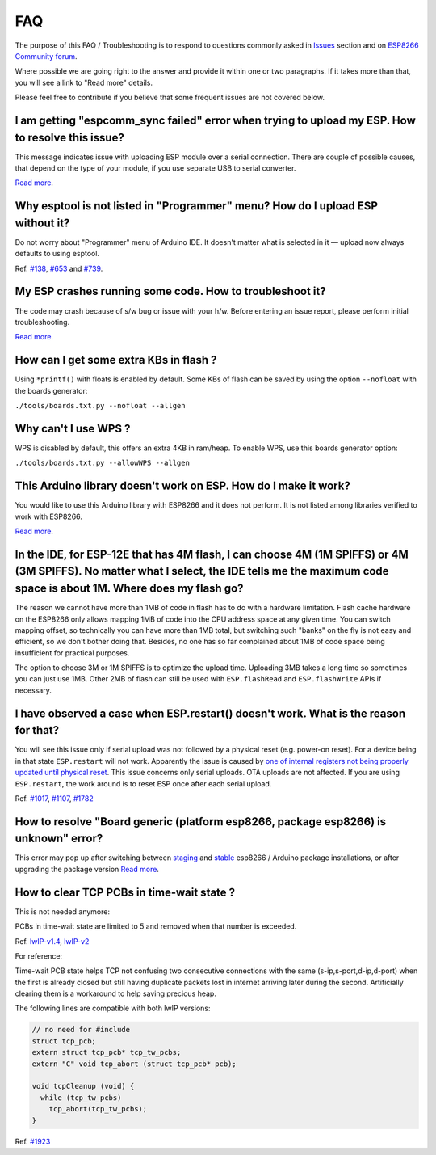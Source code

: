 FAQ
===

The purpose of this FAQ / Troubleshooting is to respond to questions
commonly asked in `Issues <https://github.com/esp8266/Arduino/issues>`__
section and on `ESP8266 Community forum <http://www.esp8266.com/>`__.

Where possible we are going right to the answer and provide it within
one or two paragraphs. If it takes more than that, you will see a link
to "Read more" details.

Please feel free to contribute if you believe that some frequent issues
are not covered below.


I am getting "espcomm\_sync failed" error when trying to upload my ESP. How to resolve this issue?
~~~~~~~~~~~~~~~~~~~~~~~~~~~~~~~~~~~~~~~~~~~~~~~~~~~~~~~~~~~~~~~~~~~~~~~~~~~~~~~~~~~~~~~~~~~~~~~~~~

This message indicates issue with uploading ESP module over a serial
connection. There are couple of possible causes, that depend on the type
of your module, if you use separate USB to serial converter.

`Read more <a01-espcomm_sync-failed.rst>`__.

Why esptool is not listed in "Programmer" menu? How do I upload ESP without it?
~~~~~~~~~~~~~~~~~~~~~~~~~~~~~~~~~~~~~~~~~~~~~~~~~~~~~~~~~~~~~~~~~~~~~~~~~~~~~~~

Do not worry about "Programmer" menu of Arduino IDE. It doesn't matter
what is selected in it — upload now always defaults to using esptool.

Ref. `#138 <https://github.com/esp8266/Arduino/issues/138>`__,
`#653 <https://github.com/esp8266/Arduino/issues/653>`__ and
`#739 <https://github.com/esp8266/Arduino/issues/739>`__.

My ESP crashes running some code. How to troubleshoot it?
~~~~~~~~~~~~~~~~~~~~~~~~~~~~~~~~~~~~~~~~~~~~~~~~~~~~~~~~~

The code may crash because of s/w bug or issue with your h/w. Before
entering an issue report, please perform initial troubleshooting.

`Read more <a02-my-esp-crashes.rst>`__.

How can I get some extra KBs in flash ?
~~~~~~~~~~~~~~~~~~~~~~~~~~~~~~~~~~~~~~~

Using ``*printf()`` with floats is enabled by default.  Some KBs of flash can
be saved by using the option ``--nofloat`` with the boards generator:

``./tools/boards.txt.py --nofloat --allgen``

Why can't I use WPS ?
~~~~~~~~~~~~~~~~~~~~~

WPS is disabled by default, this offers an extra 4KB in ram/heap.  To enable
WPS, use this boards generator option:

``./tools/boards.txt.py --allowWPS --allgen``

This Arduino library doesn't work on ESP. How do I make it work?
~~~~~~~~~~~~~~~~~~~~~~~~~~~~~~~~~~~~~~~~~~~~~~~~~~~~~~~~~~~~~~~~~~~

You would like to use this Arduino library with ESP8266 and it does not
perform. It is not listed among libraries verified to work with ESP8266.

`Read more <a03-library-does-not-work.rst>`__.

In the IDE, for ESP-12E that has 4M flash, I can choose 4M (1M SPIFFS) or 4M (3M SPIFFS). No matter what I select, the IDE tells me the maximum code space is about 1M. Where does my flash go?
~~~~~~~~~~~~~~~~~~~~~~~~~~~~~~~~~~~~~~~~~~~~~~~~~~~~~~~~~~~~~~~~~~~~~~~~~~~~~~~~~~~~~~~~~~~~~~~~~~~~~~~~~~~~~~~~~~~~~~~~~~~~~~~~~~~~~~~~~~~~~~~~~~~~~~~~~~~~~~~~~~~~~~~~~~~~~~~~~~~~~~~~~~~~~~~

The reason we cannot have more than 1MB of code in flash has to do with
a hardware limitation. Flash cache hardware on the ESP8266 only allows
mapping 1MB of code into the CPU address space at any given time. You
can switch mapping offset, so technically you can have more than 1MB
total, but switching such "banks" on the fly is not easy and efficient,
so we don't bother doing that. Besides, no one has so far complained
about 1MB of code space being insufficient for practical purposes.

The option to choose 3M or 1M SPIFFS is to optimize the upload time.
Uploading 3MB takes a long time so sometimes you can just use 1MB. Other
2MB of flash can still be used with ``ESP.flashRead`` and
``ESP.flashWrite`` APIs if necessary.

I have observed a case when ESP.restart() doesn't work. What is the reason for that?
~~~~~~~~~~~~~~~~~~~~~~~~~~~~~~~~~~~~~~~~~~~~~~~~~~~~~~~~~~~~~~~~~~~~~~~~~~~~~~~~~~~~

You will see this issue only if serial upload was not followed by a
physical reset (e.g. power-on reset). For a device being in that state
``ESP.restart`` will not work. Apparently the issue is caused by `one of
internal registers not being properly updated until physical
reset <https://github.com/esp8266/Arduino/issues/1017#issuecomment-200605576>`__.
This issue concerns only serial uploads. OTA uploads are not affected.
If you are using ``ESP.restart``, the work around is to reset ESP once
after each serial upload.

Ref. `#1017 <https://github.com/esp8266/Arduino/issues/1017>`__,
`#1107 <https://github.com/esp8266/Arduino/issues/1107>`__,
`#1782 <https://github.com/esp8266/Arduino/issues/1782>`__

How to resolve "Board generic (platform esp8266, package esp8266) is unknown" error?
~~~~~~~~~~~~~~~~~~~~~~~~~~~~~~~~~~~~~~~~~~~~~~~~~~~~~~~~~~~~~~~~~~~~~~~~~~~~~~~~~~~~

This error may pop up after switching between
`staging <https://github.com/esp8266/Arduino#staging-version->`__ and
`stable <https://github.com/esp8266/Arduino#stable-version->`__ esp8266
/ Arduino package installations, or after upgrading the package version
`Read more <a04-board-generic-is-unknown.rst>`__.


How to clear TCP PCBs in time-wait state ?
~~~~~~~~~~~~~~~~~~~~~~~~~~~~~~~~~~~~~~~~~~

This is not needed anymore:

PCBs in time-wait state are limited to 5 and removed when that number is
exceeded.

Ref.  `lwIP-v1.4 <https://github.com/esp8266/Arduino/commit/07f4d4c241df2c552899857f39a4295164f686f2#diff-f8258e71e25fb9985ca3799e3d8b88ecR399>`__,
`lwIP-v2 <https://github.com/d-a-v/esp82xx-nonos-linklayer/commit/420960dfc0dbe07114f7364845836ac333bc84f7>`__

For reference:

Time-wait PCB state helps TCP not confusing two consecutive connections with the
same (s-ip,s-port,d-ip,d-port) when the first is already closed but still
having duplicate packets lost in internet arriving later during the second. 
Artificially clearing them is a workaround to help saving precious heap.

The following lines are compatible with both lwIP versions:

.. code:: cpp

    // no need for #include
    struct tcp_pcb;
    extern struct tcp_pcb* tcp_tw_pcbs;
    extern "C" void tcp_abort (struct tcp_pcb* pcb);
    
    void tcpCleanup (void) {
      while (tcp_tw_pcbs)
        tcp_abort(tcp_tw_pcbs);
    }

Ref.  `#1923 <https://github.com/esp8266/Arduino/issues/1923>`__
